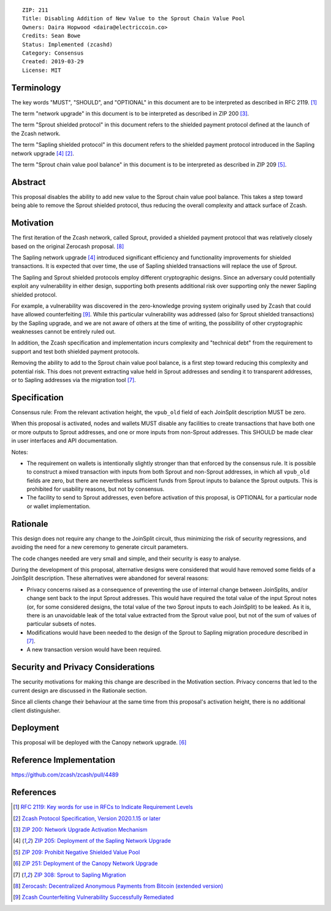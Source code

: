 ::

  ZIP: 211
  Title: Disabling Addition of New Value to the Sprout Chain Value Pool
  Owners: Daira Hopwood <daira@electriccoin.co>
  Credits: Sean Bowe
  Status: Implemented (zcashd)
  Category: Consensus
  Created: 2019-03-29
  License: MIT


Terminology
===========

The key words "MUST", "SHOULD", and "OPTIONAL" in this document are to be interpreted
as described in RFC 2119. [#RFC2119]_

The term "network upgrade" in this document is to be interpreted as described in ZIP 200
[#zip-0200]_.

The term "Sprout shielded protocol" in this document refers to the shielded payment protocol
defined at the launch of the Zcash network.

The term "Sapling shielded protocol" in this document refers to the shielded payment protocol
introduced in the Sapling network upgrade [#zip-0205]_ [#protocol]_.

The term "Sprout chain value pool balance" in this document is to be interpreted as described
in ZIP 209 [#zip-0209]_.


Abstract
========

This proposal disables the ability to add new value to the Sprout chain value pool balance.
This takes a step toward being able to remove the Sprout shielded protocol, thus reducing
the overall complexity and attack surface of Zcash.


Motivation
==========

The first iteration of the Zcash network, called Sprout, provided a shielded payment
protocol that was relatively closely based on the original Zerocash proposal. [#zerocash]_

The Sapling network upgrade [#zip-0205]_ introduced significant efficiency and
functionality improvements for shielded transactions. It is expected that over time,
the use of Sapling shielded transactions will replace the use of Sprout.

The Sapling and Sprout shielded protocols employ different cryptographic designs.
Since an adversary could potentially exploit any vulnerability in either design,
supporting both presents additional risk over supporting only the newer Sapling shielded
protocol.

For example, a vulnerability was discovered in the zero-knowledge proving system
originally used by Zcash that could have allowed counterfeiting [#counterfeiting]_.
While this particular vulnerability was addressed (also for Sprout shielded transactions)
by the Sapling upgrade, and we are not aware of others at the time of writing, the
possibility of other cryptographic weaknesses cannot be entirely ruled out.

In addition, the Zcash specification and implementation incurs complexity and
"technical debt" from the requirement to support and test both shielded payment
protocols.

Removing the ability to add to the Sprout chain value pool balance, is a first step
toward reducing this complexity and potential risk. This does not prevent extracting value
held in Sprout addresses and sending it to transparent addresses, or to Sapling addresses
via the migration tool [#zip-0308]_.


Specification
=============

Consensus rule: From the relevant activation height, the ``vpub_old`` field of each
JoinSplit description MUST be zero.

When this proposal is activated, nodes and wallets MUST disable any facilities to create
transactions that have both one or more outputs to Sprout addresses, and one or more
inputs from non-Sprout addresses. This SHOULD be made clear in user interfaces and API
documentation.

Notes:

* The requirement on wallets is intentionally slightly stronger than that enforced
  by the consensus rule. It is possible to construct a mixed transaction with inputs
  from both Sprout and non-Sprout addresses, in which all ``vpub_old`` fields are zero,
  but there are nevertheless sufficient funds from Sprout inputs to balance the Sprout
  outputs. This is prohibited for usability reasons, but not by consensus.

* The facility to send to Sprout addresses, even before activation of this proposal,
  is OPTIONAL for a particular node or wallet implementation.


Rationale
=========

This design does not require any change to the JoinSplit circuit, thus minimizing
the risk of security regressions, and avoiding the need for a new ceremony to generate
circuit parameters.

The code changes needed are very small and simple, and their security is easy to
analyse.

During the development of this proposal, alternative designs were considered that
would have removed some fields of a JoinSplit description. These alternatives were
abandoned for several reasons:

* Privacy concerns raised as a consequence of preventing the use of internal change
  between JoinSplits, and/or change sent back to the input Sprout addresses. This
  would have required the total value of the input Sprout notes (or, for some considered
  designs, the total value of the two Sprout inputs to each JoinSplit) to be leaked.
  As it is, there is an unavoidable leak of the total value extracted from the Sprout
  value pool, but not of the sum of values of particular subsets of notes.

* Modifications would have been needed to the design of the Sprout to Sapling migration
  procedure described in [#zip-0308]_.

* A new transaction version would have been required.


Security and Privacy Considerations
===================================

The security motivations for making this change are described in the Motivation section.
Privacy concerns that led to the current design are discussed in the Rationale section.

Since all clients change their behaviour at the same time from this proposal's activation
height, there is no additional client distinguisher.


Deployment
==========

This proposal will be deployed with the Canopy network upgrade. [#zip-0251]_


Reference Implementation
========================

https://github.com/zcash/zcash/pull/4489


References
==========

.. [#RFC2119] `RFC 2119: Key words for use in RFCs to Indicate Requirement Levels <https://www.rfc-editor.org/rfc/rfc2119.html>`_
.. [#protocol] `Zcash Protocol Specification, Version 2020.1.15 or later <protocol/protocol.pdf>`_
.. [#zip-0200] `ZIP 200: Network Upgrade Activation Mechanism <zip-0200.rst>`_
.. [#zip-0205] `ZIP 205: Deployment of the Sapling Network Upgrade <zip-0205.rst>`_
.. [#zip-0209] `ZIP 209: Prohibit Negative Shielded Value Pool <zip-0209.rst>`_
.. [#zip-0251] `ZIP 251: Deployment of the Canopy Network Upgrade <zip-0251.rst>`_
.. [#zip-0308] `ZIP 308: Sprout to Sapling Migration <zip-0308.rst>`_
.. [#zerocash] `Zerocash: Decentralized Anonymous Payments from Bitcoin (extended version) <http://zerocash-project.org/media/pdf/zerocash-extended-20140518.pdf>`_
.. [#counterfeiting] `Zcash Counterfeiting Vulnerability Successfully Remediated <https://electriccoin.co/blog/zcash-counterfeiting-vulnerability-successfully-remediated/>`_

